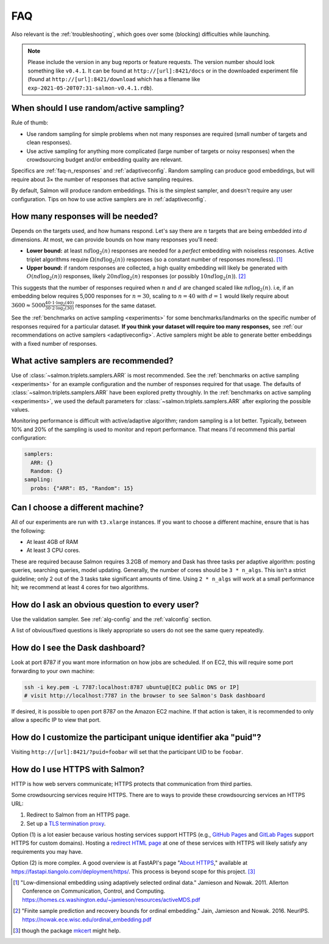 .. _faq:

FAQ
===

Also relevant is the :ref:`troubleshooting`, which goes over some (blocking)
difficulties while launching.

.. note::

   Please include the version in any bug reports or feature requests.  The
   version number should look something like ``v0.4.1``. It can be found at
   ``http://[url]:8421/docs`` or in the downloaded experiment file (found at
   ``http://[url]:8421/download`` which has a filename like
   ``exp-2021-05-20T07:31-salmon-v0.4.1.rdb``).

.. _random_vs_active:

When should I use random/active sampling?
-----------------------------------------

Rule of thumb:

* Use random sampling for simple problems when not many responses are required
  (small number of targets and clean responses).
* Use active sampling for anything more complicated (large number of targets or
  noisy responses) when the crowdsourcing budget and/or embedding quality are
  relevant.

Specifics are :ref:`faq-n_responses` and :ref:`adaptiveconfig`. Random sampling
can produce good embeddings, but will require about 3× the number of responses
that active sampling requires.

By default, Salmon will produce random embeddings. This is the simplest
sampler, and doesn't require any user configuration. Tips on how to use active
samplers are in :ref:`adaptiveconfig`.

.. _faq-n_responses:

How many responses will be needed?
----------------------------------

Depends on the targets used, and how humans respond. Let's say there are
:math:`n` targets that are being embedded into :math:`d` dimensions. At most,
we can provide bounds on how many responses you'll need:

* **Lower bound:** at least :math:`nd\log_2(n)` responses are needed for a
  `perfect` embedding with noiseless responses. Active triplet algorithms
  require :math:`\Omega(nd\log_2(n))` responses (so a constant number of
  responses more/less). [1]_
* **Upper bound:** if random responses are collected, a high quality embedding
  will likely be generated with :math:`O(nd\log_2(n))` responses, likely
  :math:`20 nd \log_2(n)` responses (or possibly :math:`10 nd \log_2(n)`). [2]_


This suggests that the number of responses required when :math:`n` and
:math:`d` are changed scaled like :math:`nd\log_2(n)`.  i.e, if an embedding
below requires 5,000 responses for :math:`n=30`, scaling to :math:`n=40` with
:math:`d=1` would likely require about :math:`3600 \approx 5000\frac{40 \cdot 1
\cdot \log_2(40)}{30\cdot 2 \cdot \log_2(30)}` responses for the same dataset.

See the :ref:`benchmarks on active sampling <experiments>` for some
benchmarks/landmarks on the specific number of responses required for a
particular dataset. **If you think your dataset will require too many
responses,** see :ref:`our recommendations on active samplers
<adaptiveconfig>`. Active samplers might be able to generate better embeddings
with a fixed number of responses.

.. _adaptiveconfig:

What active samplers are recommended?
-------------------------------------

Use of :class:`~salmon.triplets.samplers.ARR` is most recommended.  See the
:ref:`benchmarks on active sampling <experiments>` for an example configuration
and the number of responses required for that usage.  The defaults of
:class:`~salmon.triplets.samplers.ARR` have been explored pretty throughly. In
the :ref:`benchmarks on active sampling <experiments>`, we used the default
parameters for :class:`~salmon.triplets.samplers.ARR` after exploring the
possible values.

Monitoring performance is difficult with active/adaptive algorithm; random
sampling is a lot better. Typically, between 10% and 20% of the sampling is
used to monitor and report performance. That means I'd recommend this partial
configuration:

.. code-block:: yaml

   samplers:
     ARR: {}
     Random: {}
   sampling:
     probs: {"ARR": 85, "Random": 15}

Can I choose a different machine?
---------------------------------

All of our experiments are run with ``t3.xlarge`` instances. If you want to
choose a different machine, ensure that is has the following:

* At least 4GB of RAM
* At least 3 CPU cores.

These are required because Salmon requires 3.2GB of memory and Dask has three
tasks per adaptive algorithm: posting queries, searching queries, model
updating. Generally, the number of cores should be ``3 * n_algs``. This isn't a
strict guideline; only 2 out of the 3 tasks take significant amounts of time.
Using ``2 * n_algs`` will work at a small performance hit; we recommend at
least 4 cores for two algorithms.

How do I ask an obvious question to every user?
-----------------------------------------------

Use the validation sampler. See :ref:`alg-config` and the :ref:`valconfig`
section.

A list of obvious/fixed questions is likely appropriate so users do not see the
same query repeatedly.

How do I see the Dask dashboard?
--------------------------------

Look at port 8787 if you want more information on how jobs are scheduled. If on
EC2, this will require some port forwarding to your own machine:

.. code:: shell

   ssh -i key.pem -L 7787:localhost:8787 ubuntu@[EC2 public DNS or IP]
   # visit http://localhost:7787 in the browser to see Salmon's Dask dashboard

If desired, it is possible to open port 8787 on the Amazon EC2 machine. If that
action is taken, it is recommended to only allow a specific IP to view that
port.

How do I customize the participant unique identifier aka "puid"?
----------------------------------------------------------------

Visiting ``http://[url]:8421/?puid=foobar`` will set that the participant UID
to be ``foobar``.

How do I use HTTPS with Salmon?
-------------------------------

HTTP is how web servers communicate; HTTPS protects that communication from
third parties.

Some crowdsourcing services require HTTPS. There are to ways to provide these
crowdsourcing services an HTTPS URL:

1. Redirect to Salmon from an HTTPS page.
2. Set up a `TLS termination proxy`_.

Option (1) is a lot easier because various hosting services support HTTPS
(e.g., `GitHub Pages`_ and `GitLab Pages`_ support HTTPS for custom domains).
Hosting a `redirect HTML page`_ at one of these services with HTTPS will likely
satisfy any requirements you may have.

Option (2) is more complex. A good overview is at FastAPI's page "`About
HTTPS`_," available at https://fastapi.tiangolo.com/deployment/https/. This
process is beyond scope for this project. [#f]_

.. _mkcert: https://github.com/FiloSottile/mkcert
.. _About HTTPS: https://fastapi.tiangolo.com/deployment/https/
.. _redirect HTML page: https://www.w3docs.com/snippets/html/how-to-redirect-a-web-page-in-html.html
.. _GitHub Pages: https://docs.github.com/en/pages/getting-started-with-github-pages/securing-your-github-pages-site-with-https
.. _GitLab Pages: https://docs.gitlab.com/ee/user/project/pages/custom_domains_ssl_tls_certification/
.. _TLS termination proxy: https://en.wikipedia.org/wiki/TLS_termination_proxy

.. [1] "Low-dimensional embedding using adaptively selected ordinal data."
   Jamieson and Nowak. 2011. Allerton Conference on Communication, Control, and
   Computing. https://homes.cs.washington.edu/~jamieson/resources/activeMDS.pdf
.. [2] "Finite sample prediction and recovery bounds for ordinal embedding."
   Jain, Jamieson and Nowak. 2016. NeurIPS.
   https://nowak.ece.wisc.edu/ordinal_embedding.pdf

.. [#f] though the package `mkcert`_ might help.

